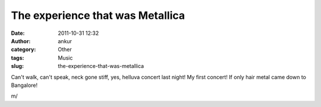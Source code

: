 The experience that was Metallica
#################################
:date: 2011-10-31 12:32
:author: ankur
:category: Other
:tags: Music
:slug: the-experience-that-was-metallica

Can't walk, can't speak, neck gone stiff, yes, helluva concert last
night! My first concert! If only hair metal came down to Bangalore!

m/
